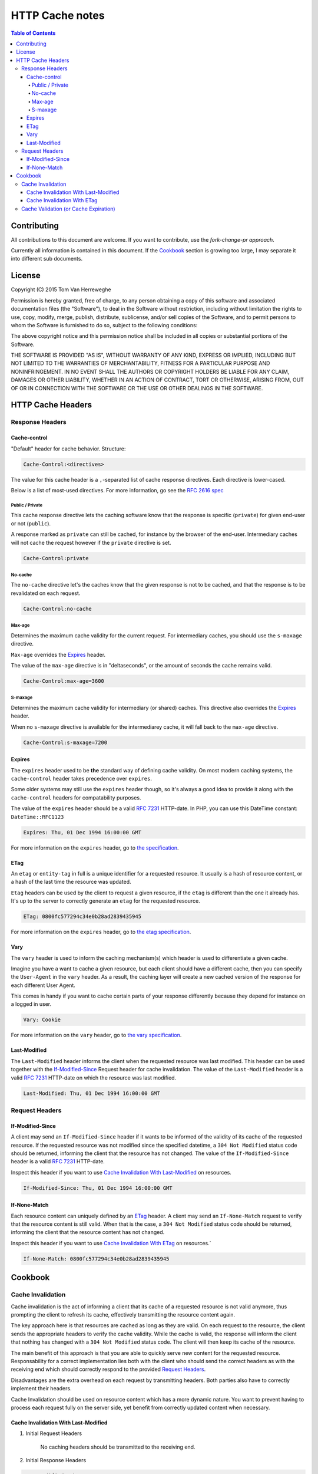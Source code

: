HTTP Cache notes
====

.. contents:: Table of Contents

Contributing
-----

All contributions to this document are welcome. If you want to contribute, use the *fork-change-pr approach*.

Currently all information is contained in this document. If the Cookbook_ section is growing too large, I may separate it into different sub documents.

License
-----

Copyright (C) 2015 Tom Van Herreweghe

Permission is hereby granted, free of charge, to any person obtaining a copy of
this software and associated documentation files (the "Software"), to deal in
the Software without restriction, including without limitation the rights to
use, copy, modify, merge, publish, distribute, sublicense, and/or sell copies of
the Software, and to permit persons to whom the Software is furnished to do so,
subject to the following conditions:

The above copyright notice and this permission notice shall be included in all
copies or substantial portions of the Software.

THE SOFTWARE IS PROVIDED "AS IS", WITHOUT WARRANTY OF ANY KIND, EXPRESS OR
IMPLIED, INCLUDING BUT NOT LIMITED TO THE WARRANTIES OF MERCHANTABILITY, FITNESS
FOR A PARTICULAR PURPOSE AND NONINFRINGEMENT. IN NO EVENT SHALL THE AUTHORS OR
COPYRIGHT HOLDERS BE LIABLE FOR ANY CLAIM, DAMAGES OR OTHER LIABILITY, WHETHER
IN AN ACTION OF CONTRACT, TORT OR OTHERWISE, ARISING FROM, OUT OF OR IN
CONNECTION WITH THE SOFTWARE OR THE USE OR OTHER DEALINGS IN THE SOFTWARE.


HTTP Cache Headers
-----

Response Headers
____

Cache-control
.....

"Default" header for cache behavior. Structure:

.. code:: console

    Cache-Control:<directives>

The value for this cache header is a ``,``-separated list of cache response directives. Each directive is lower-cased.

Below is a list of most-used directives. For more information, go see the `RFC 2616 spec`_

Public / Private
+++++

This cache response directive lets the caching software know that the response is specific (``private``) for given end-user or not (``public``).

A response marked as ``private`` can still be cached, for instance by the browser of the end-user. Intermediary caches will not cache the request however if the ``private`` directive is set.

.. code:: console

    Cache-Control:private


No-cache
+++++

The ``no-cache`` directive let's the caches know that the given response is not to be cached, and that the response is to be revalidated on each request.

.. code:: console

    Cache-Control:no-cache

Max-age
+++++

Determines the maximum cache validity for the current request. For intermediary caches, you should use the ``s-maxage`` directive.

``Max-age`` overrides the Expires_ header.

The value of the ``max-age`` directive is in "deltaseconds", or the amount of seconds the cache remains valid.

.. code:: console

    Cache-Control:max-age=3600

S-maxage
+++++

Determines the maximum cache validity for intermediary (or shared) caches. This directive also overrides the Expires_ header.

When no ``s-maxage`` directive is available for the intermediarey cache, it will fall back to the ``max-age`` directive.

.. code:: console

    Cache-Control:s-maxage=7200

.. _`RFC 2616 spec`: http://www.w3.org/Protocols/rfc2616/rfc2616-sec14.html#sec14.9

Expires
....

The ``expires`` header used to be **the** standard way of defining cache validity. On most modern caching systems, the ``cache-control`` header takes precedence over ``expires``.

Some older systems may still use the ``expires`` header though, so it's always a good idea to provide it along with the ``cache-control`` headers for compatability purposes.

The value of the ``expires`` header should be a valid `RFC 7231`_ HTTP-date. In PHP, you can use this DateTime constant: ``DateTime::RFC1123``

.. code:: console

    Expires: Thu, 01 Dec 1994 16:00:00 GMT

For more information on the ``expires`` header, go to `the specification`_.

.. _`the specification`: http://www.w3.org/Protocols/rfc2616/rfc2616-sec14.html#sec14.21

ETag
....

An ``etag`` or ``entity-tag`` in full is a unique identifier for a requested resource. It usually is a hash of resource content, or a hash of the last time the resource was updated.

``Etag`` headers can be used by the client to request a given resource, if the ``etag`` is different than the one it already has. It's up to the server to correctly generate an ``etag`` for the requested resource.

.. code:: console

    ETag: 0800fc577294c34e0b28ad2839435945

For more information on the ``expires`` header, go to `the etag specification`_.

.. _`the etag specification`: http://www.w3.org/Protocols/rfc2616/rfc2616-sec14.html#sec14.19

Vary
....

The ``vary`` header is used to inform the caching mechanism(s) which header is used to differentiate a given cache.

Imagine you have a want to cache a given resource, but each client should have a different cache, then you can specify the ``User-Agent`` in the ``vary`` header. As a result, the caching layer will create a new cached version of the response for each different User Agent.

This comes in handy if you want to cache certain parts of your response differently because they depend for instance on a logged in user.

.. code:: console

    Vary: Cookie

For more information on the ``vary`` header, go to `the vary specification`_.

.. _`the vary specification`: http://www.w3.org/Protocols/rfc2616/rfc2616-sec14.html#sec14.44

Last-Modified
....

The ``Last-Modified`` header informs the client when the requested resource was last modified. This header can be used together with the If-Modified-Since_ Request header for cache invalidation. The value of the ``Last-Modified`` header is  a valid `RFC 7231`_ HTTP-date on which the resource was last modified.

.. code:: console

    Last-Modified: Thu, 01 Dec 1994 16:00:00 GMT

.. _`RFC 7231`: https://tools.ietf.org/html/rfc7231#section-7.1.1.1

Request Headers
____

If-Modified-Since
....

A client may send an ``If-Modified-Since`` header if it wants to be informed of the validity of its cache of the requested resource. If the requested resource was not modified since the specified datetime, a ``304 Not Modified`` status code should be returned, informing the client that the resource has not changed. The value of the ``If-Modified-Since`` header is a valid `RFC 7231`_ HTTP-date.

Inspect this header if you want to use `Cache Invalidation With Last-Modified`_ on resources.

.. code:: console

    If-Modified-Since: Thu, 01 Dec 1994 16:00:00 GMT

If-None-Match
....

Each resource content can uniquely defined by an ETag_ header. A client may send an ``If-None-Match`` request to verify that the resource content is still valid. When that is the case, a ``304 Not Modified`` status code should be returned, informing the client that the resource content has not changed. 

Inspect this header if you want to use `Cache Invalidation With ETag`_ on resources.`

.. code:: console

    If-None-Match: 0800fc577294c34e0b28ad2839435945


Cookbook
-----

Cache Invalidation
____

Cache invalidation is the act of informing a client that its cache of a requested resource is not valid anymore, thus prompting the client to refresh its cache, effectively transmitting the resource content again.

The key approach here is that resources are cached as long as they are valid. On each request to the resource, the client sends the appropriate headers to verify the cache validity. While the cache is valid, the response will inform the client that nothing has changed with a ``304 Not Modified`` status code. The client will then keep its cache of the resource.

The main benefit of this approach is that you are able to quickly serve new content for the requested resource. Responsability for a correct implementation lies both with the client who should send the correct headers as with the receiving end which should correctly respond to the provided `Request Headers`_.

Disadvantages are the extra overhead on each request by transmitting headers. Both parties also have to correctly implement their headers.

Cache Invalidation should be used on resource content which has a more dynamic nature. You want to prevent having to process each request fully on the server side, yet benefit from correctly updated content when necessary.

Cache Invalidation With Last-Modified
....

1. Initial Request Headers

    No caching headers should be transmitted to the receiving end.

2. Initial Response Headers

.. code:: console

    Last-Modified: Thu, 01 Dec 1994 16:00:00 GMT
    Status: 200 OK

3. Subsequent Request Headers

.. code:: console

    If-Modified-Since: Thu, 01 Dec 1994 16:00:00 GMT

4. Possible Response Headers

4.1 Response Headers if resource hasn't changed

.. code:: console

    Status: 304 Not Modified

4.2 Response Headers if resource **has** changed

.. code:: console

    Last-Modified: Thu, 01 Dec 1994 16:05:00 GMT
    Status: 200 OK

Cache Invalidation With ETag
....

**TODO**


Cache Validation (or Cache Expiration)
____

**TODO**
